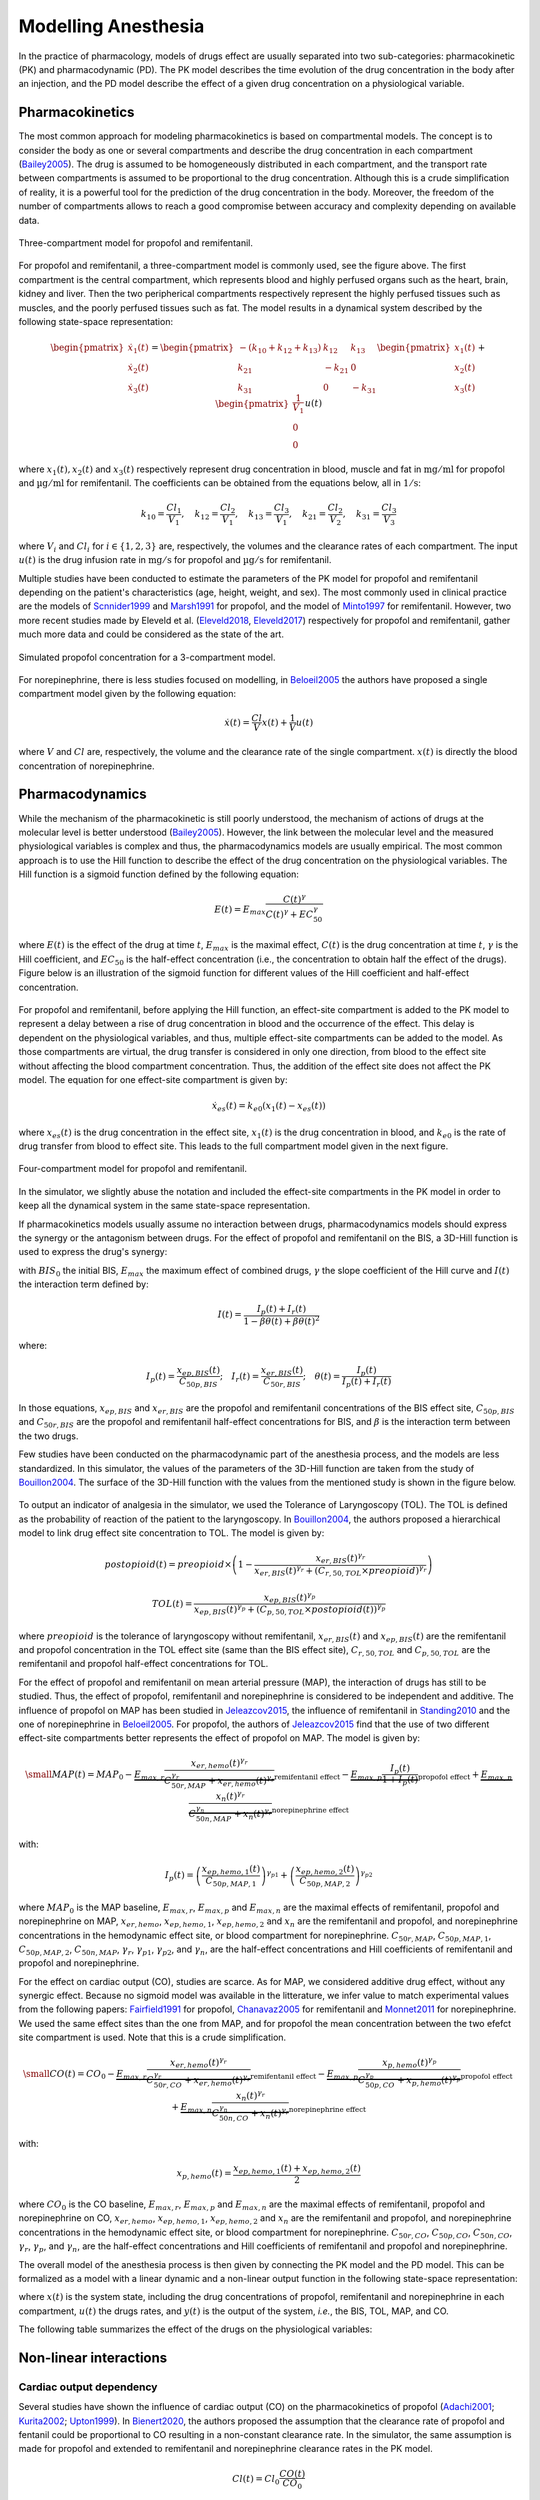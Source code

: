 Modelling Anesthesia
================================

In the practice of pharmacology, models of drugs effect are usually separated into two sub-categories: pharmacokinetic (PK) and pharmacodynamic (PD). The PK model describes the time evolution of the drug concentration in the body after an injection, and the PD model describe the effect of a given drug concentration on a physiological variable.

Pharmacokinetics
----------------

The most common approach for modeling pharmacokinetics is based on compartmental models. The concept is to consider the body as one or several compartments and describe the drug concentration in each compartment (Bailey2005_). The drug is assumed to be homogeneously distributed in each compartment, and the transport rate between compartments is assumed to be proportional to the drug concentration. Although this is a crude simplification of reality, it is a powerful tool for the prediction of the drug concentration in the body. Moreover, the freedom of the number of compartments allows to reach a good compromise between accuracy and complexity depending on available data.

.. figure:: ./images/3_comportment_model.png
   :alt: Three-compartment model for propofol and remifentanil.
   :align: center
   :width: 70%

   Three-compartment model for propofol and remifentanil.

For propofol and remifentanil, a three-compartment model is commonly used, see the figure above. The first compartment is the central compartment, which represents blood and highly perfused organs such as the heart, brain, kidney and liver. Then the two peripherical compartments respectively represent the highly perfused tissues such as muscles, and the poorly perfused tissues such as fat. The model results in a dynamical system described by the following state-space representation:

.. math::

    \begin{pmatrix}
    \dot{x}_1(t) \\ \dot{x}_2 (t)\\ \dot{x}_3(t)
    \end{pmatrix}
    =
    \begin{pmatrix}
    -(k_{10} + k_{12} + k_{13}) & k_{12} & k_{13} \\
    k_{21} & -k_{21} & 0\\
    k_{31} & 0 & -k_{31}
    \end{pmatrix}
    \begin{pmatrix}
    x_1 (t)\\ x_2 (t)\\ x_3(t)
    \end{pmatrix}
    +
    \begin{pmatrix}
    \frac{1}{V_1} \\ 0\\ 0
    \end{pmatrix}
    u(t)

where :math:`x_1(t), x_2(t)` and :math:`x_3(t)` respectively represent drug concentration in blood, muscle and fat in :math:`\mathrm{mg/ml}` for propofol and :math:`\mathrm{µg/ml}` for remifentanil. The coefficients can be obtained from the equations below, all in :math:`\mathrm{1/s}`:

.. math::

    k_{10} = \frac{Cl_1}{V_1},\quad
    k_{12} = \frac{Cl_2}{V_1},\quad
    k_{13} = \frac{Cl_3}{V_1},\quad
    k_{21} = \frac{Cl_2}{V_2},\quad
    k_{31} = \frac{Cl_3}{V_3}

where :math:`V_i` and :math:`Cl_i` for :math:`i \in \{1,2,3\}` are, respectively, the volumes and the clearance rates of each compartment. The input :math:`u(t)` is the drug infusion rate in :math:`\mathrm{mg/s}` for propofol and :math:`\mathrm{µg/s}` for remifentanil.

Multiple studies have been conducted to estimate the parameters of the PK model for propofol and remifentanil depending on the patient's characteristics (age, height, weight, and sex). The most commonly used in clinical practice are the models of Scnnider1999_ and Marsh1991_ for propofol, and the model of Minto1997_ for remifentanil. However, two more recent studies made by Eleveld et al. (Eleveld2018_, Eleveld2017_) respectively for propofol and remifentanil, gather much more data and could be considered as the state of the art.


.. figure:: ./images/propofol_concentration.png
   :alt: Three-compartment model for propofol and remifentanil.
   :align: center
   :width: 70%

   Simulated propofol concentration for a 3-compartment model.

For norepinephrine, there is less studies focused on modelling, in Beloeil2005_ the authors have proposed a single compartment model given by the following equation:

.. math::
    \dot{x}(t) = \frac{Cl}{V} x(t) + \frac{1}{V} u(t)

where :math:`V` and :math:`Cl` are, respectively, the volume and the clearance rate of the single compartment. :math:`x(t)` is directly the blood concentration of norepinephrine.

Pharmacodynamics
----------------

While the mechanism of the pharmacokinetic is still poorly understood, the mechanism of actions of drugs at the molecular level is better understood (Bailey2005_). However, the link between the molecular level and the measured physiological variables is complex and thus, the pharmacodynamics models are usually empirical. The most common approach is to use the Hill function to describe the effect of the drug concentration on the physiological variables. The Hill function is a sigmoid function defined by the following equation:

.. math::

    E(t) = E_{max} \frac{C(t)^\gamma}{C(t)^\gamma + EC_{50}^\gamma}

where :math:`E(t)` is the effect of the drug at time :math:`t`, :math:`E_{max}` is the maximal effect, :math:`C(t)` is the drug concentration at time :math:`t`, :math:`\gamma` is the Hill coefficient, and :math:`EC_{50}` is the half-effect concentration (i.e., the concentration to obtain half the effect of the drugs). Figure below is an illustration of the sigmoid function for different values of the Hill coefficient and half-effect concentration.

.. figure:: ./images/sigmoid.png
   :width: 60%
   :align: center
   :alt: Sigmoid function

For propofol and remifentanil, before applying the Hill function, an effect-site compartment is added to the PK model to represent a delay between a rise of drug concentration in blood and the occurrence of the effect. This delay is dependent on the physiological variables, and thus, multiple effect-site compartments can be added to the model. As those compartments are virtual, the drug transfer is considered in only one direction, from blood to the effect site without affecting the blood compartment concentration. Thus, the addition of the effect site does not affect the PK model. The equation for one effect-site compartment is given by:

.. math::

    \dot{x}_{es}(t) = k_{e0} (x_1(t) - x_{es}(t))

where :math:`x_{es}(t)` is the drug concentration in the effect site, :math:`x_1(t)` is the drug concentration in blood, and :math:`k_{e0}` is the rate of drug transfer from blood to effect site. This leads to the full compartment model given in the next figure.

.. figure:: ./images/4_comportment_model.png
   :width: 70%
   :align: center
   :alt: Four-compartment model

   Four-compartment model for propofol and remifentanil.

In the simulator, we slightly abuse the notation and included the effect-site compartments in the PK model in order to keep all the dynamical system in the same state-space representation.  

If pharmacokinetics models usually assume no interaction between drugs, pharmacodynamics models should express the synergy or the antagonism between drugs. For the effect of propofol and remifentanil on the BIS, a 3D-Hill function is used to express the drug's synergy:

.. math::
    :label: eq:3DHill

    BIS(t) = BIS_{0} - E_{max} \frac{I(t)^\gamma}{1 + I(t)^\gamma}

with :math:`BIS_0` the initial BIS, :math:`E_{max}` the maximum effect of combined drugs, :math:`\gamma` the slope coefficient of the Hill curve and :math:`I(t)` the interaction term defined by:

.. math::

    I(t) = \frac{I_p(t) + I_r(t)}{1 - \beta \theta(t) + \beta \theta(t)^2}

where:

.. math::

    I_p(t) = \frac{x_{ep,BIS}(t)}{C_{50p,BIS}};\quad
    I_r(t) = \frac{x_{er,BIS}(t)}{C_{50r,BIS}};\quad
    \theta(t) = \frac{I_p(t)}{I_p(t)+I_r(t)}

In those equations, :math:`x_{ep,BIS}` and :math:`x_{er,BIS}` are the propofol and remifentanil concentrations of the BIS effect site, :math:`C_{50p,BIS}` and :math:`C_{50r,BIS}` are the propofol and remifentanil half-effect concentrations for BIS, and :math:`\beta` is the interaction term between the two drugs.

Few studies have been conducted on the pharmacodynamic part of the anesthesia process, and the models are less standardized. In this simulator, the values of the parameters of the 3D-Hill function are taken from the study of Bouillon2004_. The surface of the 3D-Hill function with the values from the mentioned study is shown in the figure below.

.. figure:: ./images/3Dhill.png
   :width: 80%
   :align: center
   :alt: 3D-Hill function


To output an indicator of analgesia in the simulator, we used the Tolerance of Laryngoscopy (TOL). The TOL is defined as the probability of reaction of the patient to the laryngoscopy. In Bouillon2004_, the authors proposed a hierarchical model to link drug effect site concentration to TOL. The model is given by:

.. math:: postopioid(t) = preopioid \times \left(1 - \frac{x_{er,BIS}(t)^{\gamma_r}}{x_{er,BIS}(t)^{\gamma_r} + (C_{r,50,TOL} \times preopioid)^{\gamma_r}}\right)
.. math:: TOL(t) = \frac{x_{ep,BIS}(t)^{\gamma_p}}{x_{ep,BIS}(t)^{\gamma_p} + (C_{p,50,TOL} \times postopioid(t))^{\gamma_p}}

where :math:`preopioid` is the tolerance of laryngoscopy without remifentanil, :math:`x_{er,BIS}(t)` and :math:`x_{ep,BIS}(t)` are the remifentanil and propofol concentration in the TOL effect site (same than the BIS effect site), :math:`C_{r,50,TOL}` and :math:`C_{p,50,TOL}` are the remifentanil and propofol half-effect concentrations for TOL.


For the effect of propofol and remifentanil on mean arterial pressure (MAP), the interaction of drugs has still to be studied. Thus, the effect of propofol, remifentanil and norepinephrine is considered to be independent and additive. The influence of propofol on MAP has been studied in Jeleazcov2015_, the influence of remifentanil in Standing2010_ and the one of norepinephrine in Beloeil2005_. For propofol, the authors of Jeleazcov2015_ find that the use of two different effect-site compartments better represents the effect of propofol on MAP. The model is given by:

.. math::
    \small
    MAP(t) =  MAP_0 - \underbrace{E_{max,r}\frac{x_{er,hemo}(t)^{\gamma_{r}}}{C_{50r,MAP}^{\gamma_{r}} + x_{er,hemo}(t)^{\gamma_{r}}}}_{\text{remifentanil effect}} 
    - \underbrace{E_{max,p}  \frac{I_p(t)}{1 + I_p(t)}}_{\text{propofol effect}} + \underbrace{E_{max,n}\frac{x_{n}(t)^{\gamma_{r}}}{C_{50n,MAP}^{\gamma_{n}} + x_{n}(t)^{\gamma_{r}}}}_{\text{norepinephrine effect}}

with:

.. math::

    I_p(t) = \left( \frac{x_{ep,hemo,1}(t)}{C_{50p,MAP,1}}\right)^{\gamma_{p1}} + \left(\frac{x_{ep,hemo,2}(t)}{C_{50p,MAP,2}}\right)^{\gamma_{p2}}

where :math:`MAP_0` is the MAP baseline, :math:`E_{max,r}`, :math:`E_{max,p}` and :math:`E_{max,n}` are the maximal effects of remifentanil, propofol and norepinephrine on MAP, :math:`x_{er,hemo}`, :math:`x_{ep,hemo,1}`, :math:`x_{ep,hemo,2}` and :math:`x_{n}` are the remifentanil and propofol, and norepinephrine concentrations in the hemodynamic effect site, or blood compartment for norepinephrine. :math:`C_{50r,MAP}`, :math:`C_{50p,MAP,1}`, :math:`C_{50p,MAP,2}`, :math:`C_{50n,MAP}`, :math:`\gamma_{r}`, :math:`\gamma_{p1}`, :math:`\gamma_{p2}`, and :math:`\gamma_{n}`, are the half-effect concentrations and Hill coefficients of remifentanil and propofol and norepinephrine.

For the effect on cardiac output (CO), studies are scarce. As for MAP, we considered additive drug effect, without any synergic effect. Because no sigmoid model was available in the litterature, we infer value to match experimental values from the following papers: Fairfield1991_ for propofol, Chanavaz2005_ for remifentanil and Monnet2011_ for  norepinephrine. We used the same effect sites than the one from MAP, and for propofol the mean concentration between the two efefct site compartment is used. Note that this is a crude simplification.

.. math::
    \small
    CO(t) =  CO_0 - \underbrace{E_{max,r}\frac{x_{er,hemo}(t)^{\gamma_{r}}}{C_{50r,CO}^{\gamma_{r}} + x_{er,hemo}(t)^{\gamma_{r}}}}_{\text{remifentanil effect}} 
    - \underbrace{E_{max,p}\frac{x_{p,hemo}(t)^{\gamma_{p}}}{C_{50p,CO}^{\gamma_{p}} + x_{p,hemo}(t)^{\gamma_{p}}}}_{\text{propofol effect}} + \underbrace{E_{max,n}\frac{x_{n}(t)^{\gamma_{r}}}{C_{50n,CO}^{\gamma_{n}} + x_{n}(t)^{\gamma_{r}}}}_{\text{norepinephrine effect}}

with:

.. math::

    x_{p,hemo}(t) = \frac{x_{ep,hemo,1}(t)+x_{ep,hemo,2}(t)}{2}

where :math:`CO_0` is the CO baseline, :math:`E_{max,r}`, :math:`E_{max,p}` and :math:`E_{max,n}` are the maximal effects of remifentanil, propofol and norepinephrine on CO, :math:`x_{er,hemo}`, :math:`x_{ep,hemo,1}`, :math:`x_{ep,hemo,2}` and :math:`x_{n}` are the remifentanil and propofol, and norepinephrine concentrations in the hemodynamic effect site, or blood compartment for norepinephrine. :math:`C_{50r,CO}`, :math:`C_{50p,CO}`, :math:`C_{50n,CO}`, :math:`\gamma_{r}`, :math:`\gamma_{p}`, and :math:`\gamma_{n}`, are the half-effect concentrations and Hill coefficients of remifentanil and propofol and norepinephrine.

The overall model of the anesthesia process is then given by connecting the PK model and the PD model. This can be formalized as a model with a linear dynamic and a non-linear output function in the following state-space representation:

.. math::
    :label: eq:standard_model

    \begin{cases}
        \dot{x}(t) = A x(t) + B u(t) \\
        y(t) = h(x(t))
    \end{cases}

where :math:`x(t)` is the system state, including the drug concentrations of propofol, remifentanil and norepinephrine in each compartment, :math:`u(t)` the drugs rates, and :math:`y(t)` is the output of the system, *i.e.*, the BIS, TOL, MAP, and CO.

The following table summarizes the effect of the drugs on the physiological variables:

.. raw:: html

    <style>
      .blue-bg { background-color: #cce5ff; }  /* Light blue */
      .red-bg { background-color: #f8d7da; }   /* Light red */
      table.colored-table {
        border-collapse: collapse;
        width: 100%;
      }
      table.colored-table th,
      table.colored-table td {
        border: 1px solid #ddd;
        padding: 8px;
        text-align: center;
      }
      table.colored-table th {
        background-color: #f2f2f2;
      }
    </style>

    <table class="colored-table">
      <thead>
        <tr>
          <th></th>
          <th>Propofol</th>
          <th>Remifentanil</th>
          <th>Norepinephrine</th>
        </tr>
      </thead>
      <tbody>
        <tr>
          <th>BIS</th>
          <td class="blue-bg">-</td>
          <td class="blue-bg">-</td>
          <td>No effect</td>
        </tr>
        <tr>
          <th>TOL</th>
          <td class="red-bg">+</td>
          <td class="red-bg">+</td>
          <td>No effect</td>
        </tr>
        <tr>
          <th>MAP</th>
          <td class="blue-bg">-</td>
          <td class="blue-bg">-</td>
          <td class="red-bg">+</td>
        </tr>
        <tr>
          <th>CO</th>
          <td class="blue-bg">-</td>
          <td class="blue-bg">-</td>
          <td class="red-bg">+</td>
        </tr>
      </tbody>
    </table>




.. .. figure:: ./images/standard_model.png
   :width: 90%
   :align: center
   :alt: Complete model

..   Complete model of propofol and remifentanil effect on BIS and MAP. The red, dark and blue arrows respectively represent the drug injection, the drug transfer between the compartments and the drug clearance of the different compartments.

Non-linear interactions 
-----------------------
Cardiac output dependency
~~~~~~~~~~~~~~~~~~~~~~~~~
Several studies have shown the influence of cardiac output (CO) on the pharmacokinetics of propofol (Adachi2001_; Kurita2002_; Upton1999_). In Bienert2020_, the authors proposed the assumption that the clearance rate of propofol and fentanil could be proportional to CO resulting in a non-constant clearance rate. In the simulator, the same assumption is made for propofol and extended to remifentanil and norepinephrine clearance rates in the PK model. 

.. math::
    Cl(t) = Cl_0 \frac{CO(t)}{CO_0}

Where :math:`Cl` denotes all the clearances rates of each drugs and each compartment, and :math:`Cl_0` and :math:`CO_0` the initial clearance rates and cardiac output.

This behavior can be activated or deactivated (default) to simulate the interaction between CO and the PK systems.

Blood loss modelling
~~~~~~~~~~~~~~~~~~~~
When important, blood loss can be considered as a shock situation for the patient. It strongly affect the haemodynamic system and also all the inner working of multiple organs in the body. Regarding anesthesia modelling, blood loss is known to change the distribution of drugs in the body (Johnson2001_, Johnson2003_; Kurita2009_). In fact, the reduced volume of blood will affect the PK system of the drugs. Thus, during a blood loss simulation the blood volume (first compartment volume) is updated in all the PK models. For this, we consider the volume of the first compartment of propofol as the "true" volume of blood in the patient body and update the other PK model according to the fraction of the remaining blood volume over the initial blood volume.

In addition to the effect of blood loss in the PK models, the crude assumption that MAP and CO are proportional to the blood volume is made in the simulator. The transient behavior of bleeding and transfusion does not verify this assumption, however the steady-state experimental values do agree with it (Rinehart2011_). A more complex hemodynamic model should be integrated to obtain better results. The simulator also takes into account the fact that the BIS pharmacodynamics depends on bleeding (Kurita2009_) leading to a deeper hypnosis state, again value for this dependencies have been chosen to match the experimentals results of the paper.

In case of bleeding, considering :math:`\rho = \frac{V_{1,p}(t)}{V_{1,p}(0)}` with :math:`V_{1,p}(0)` the initial first compartment volume of propofol PK model and :math:`V_{1,p}(t)` the volume updated thanks to the rates of blood loss given by the user, the equations are the following:

.. raw:: html

    <div style="text-align: left">
    \[
    V_1(t) = \rho V_1(0)
    \]
    \[
    MAP(t) = \rho MAP^*(t)
    \]
    \[
    CO(t) = \rho CO^*(t)
    \]
    \[
    C_{50p,BIS}(t) = C_{50p,BIS}(0) - 6(1-\rho)
    \]
    </div>


where :math:`V_1(t)` is the volume of the first compartment of all drug PK model, :math:`MAP^*(t)` and :math:`CO^*(t)` the mean arterial pressure and cardiac output without considering blood loss and :math:`C_{50p,BIS}(t)` the half effect concentration of propofol on BIS. 

Note that with this modelling approach, because the PK model is affected both by the loss of blood volume and reduction of cardiac output, the time constant of the system are not importantly affected. However, as the blood volume is reduced and the patient sensitivity to propofol increase, the BIS will decrease quickly if the rates of propofol is not updated.

References
----------

.. [Bailey2005]     J. M. Bailey and W. M. Haddad, “Drug dosing control in clinical pharmacology,” *IEEE Control Systems Magazine*,
    vol. 25, no. 2, pp. 35–51, Apr. 2005, doi: https://doi.org/10.1109/MCS.2005.1411383.
.. [Scnnider1999]    T. W. Schnider et al., “The Influence of Age on Propofol Pharmacodynamics,” Anesthesiology,
    vol. 90, no. 6, pp. 1502-1516., Jun. 1999, doi: https://doi.org/10.1097/00000542-199906000-00003.
.. [Marsh1991]   B. Marsh, M. White, N. morton, and G. N. C. Kenny, “Pharmacokinetic model Driven Infusion of Propofol
    in Children,” BJA: British Journal of Anaesthesia, vol. 67, no. 1, pp. 41–48, Jul. 1991, doi: https://doi.org/10.1093/bja/67.1.41.
.. [Minto1997]  C. F. Minto et al., “Influence of Age and Gender on the Pharmacokinetics and Pharmacodynamics of Remifentanil:
    I. Model Development,” Anesthesiology, vol. 86, no. 1, pp. 10–23, Jan. 1997, doi: https://doi.org/10.1097/00000542-199701000-00004.
.. [Eleveld2018]    D. J. Eleveld, P. Colin, A. R. Absalom, and M. M. R. F. Struys, “Pharmacokinetic–pharmacodynamic model
    for propofol for broad application in anaesthesia and sedation” British Journal of Anaesthesia, vol. 120, no. 5, pp. 942–959, mai 2018,
    doi: https://doi.org/10.1016/j.bja.2018.01.018.
.. [Eleveld2017]    D. J. Eleveld et al., “An Allometric Model of Remifentanil Pharmacokinetics and Pharmacodynamics,”
    Anesthesiology, vol. 126, no. 6, pp. 1005–1018, juin 2017, doi: https://doi.org/10.1097/ALN.0000000000001634.
..  [Beloeil2005]  H. Beloeil, J.-X. Mazoit, D. Benhamou, and J. Duranteau, “Norepinephrine kinetics and dynamics
    in septic shock and trauma patients,” BJA: British Journal of Anaesthesia, vol. 95, no. 6,
    pp. 782–788, Dec. 2005, doi: https://doi.org/10.Beloeil20051093/bja/aei259.
.. [Bouillon2004] T. W. Bouillon et al., “Pharmacodynamic Interaction between Propofol and Remifentanil
    Regarding Hypnosis, Tolerance of Laryngoscopy, Bispectral Index, and Electroencephalographic Approximate
    Entropy,” Anesthesiology, vol. 100, no. 6, pp. 1353–1372, Jun. 2004, doi: https://doi.org/10.1097/00000542-200406000-00006.
.. [Ionescu2021] Ionescu, C. M., Neckebroek, M., Ghita, M., & Copot, D. (2021). An Open Source Patient
    Simulator for Design and Evaluation of Computer Based Multiple Drug Dosing Control for Anesthetic and
    Hemodynamic Variables. IEEE Access, 9, 8680–8694. https://doi.org/10.1109/ACCESS.2021.3049880
.. [Jeleazcov2015] C. Jeleazcov, M. Lavielle, J. Schüttler, and H. Ihmsen, “Pharmacodynamic response modelling
    of arterial blood pressure in adult volunteers during propofol anaesthesia,” BJA: British Journal of Anaesthesia,
    vol. 115, no. 2, pp. 213–226, Aug. 2015, doi: https://doi.org/10.1093/bja/aeu553.
.. [Standing2010] J. F. Standing, G. B. Hammer, W. J. Sam, and D. R. Drover, “Pharmacokinetic–pharmacodynamic
    modeling of the hypotensive effect of remifentanil in infants undergoing cranioplasty,” Pediatric Anesthesia,
    vol. 20, no. 1, pp. 7–18, 2010, doi: https://doi.org/10.1111/j.1460-9592.2009.03174.x.
.. [Fairfield1991] J. E. Fairfield, A. Dritsas, and R. J. Beale, “Haemodynamic effects of propofol:
    induction with 2.5 mg/kg,” British Journal of Anaesthesia, vol. 67, no. 5,
    pp. 618–620, Nov. 1991, doi: https://doi.org/10.1093/bja/67.5.618.
.. [Chanavaz2005] C. Chanavaz et al., “Haemodynamic effects of remifentanil in children
    with and without intravenous atropine. An echocardiographic study,”
    BJA: British Journal of Anaesthesia, vol. 94, no. 1, pp. 74–79, Jan. 2005, doi: https://doi.org/10.1093/bja/aeh293.
..  [Monnet2011]  X. Monnet, J. Jabot, J. Maizel, C. Richard, and J.-L. Teboul, “Norepinephrine increases
    cardiac preload and reduces preload dependency assessed by passive leg raising in septic shock patients”
    Critical Care Medicine, vol. 39, no. 4, p. 689, Apr. 2011, doi: https://doi.org/10.1097/CCM.0b013e318206d2a3.
.. [Adachi2001] Adachi, Y. U., Watanabe, K., Higuchi, H., & Satoh, T. (2001).
    The Determinants of Propofol Induction of Anesthesia Dose. Anesthesia & Analgesia,
    92(3), 656. https: //doi.org/10.1213/00000539-200103000-00020
.. [Kurita2002] Kurita, T., Takata, K., Morita, K., Morishima, Y., Uraoka, M., Katoh, T., & Sato, S. (2009).
    The Influence of Hemorrhagic Shock on the Electroencephalographic and Immobilizing
    Effects of Propofol in a Swine Model. Anesthesia & Analgesia, 109(2), 398–404.
    https: //doi.org/10.1213/ane.0b013e3181a96f9a
.. [Upton1999] Upton, R. N., Ludbrook, G. L., Grant, C., & Martinez, A. M. (1999).
    Cardiac Output is a Determinant of the Initial Concentrations of Propofol After
    Short-Infusion Administration. Anesthesia & Analgesia, 89(3), 545.
    https://doi.org/10.1213/00000539-199909000-00002
.. [Bienert2020] Bienert, A., Sobczyński, P., Młodawska, K., Hartmann-Sobczyńska,
    R., Grześkowiak, E., & Wiczling, P. (2020). The influence of cardiac output
    on propofol and fentanyl pharmacokinetics and pharmacodynamics in patients
    undergoing abdominal aortic surgery. Journal of Pharmacokinetics and Pharmacodynamics,
    47 (6), 583–596. https://doi.org/10.1007/ s10928-020-09712-1
.. [Johnson2001] Johnson, K. B., Kern, S. E., Hamber, E. A., McJames, S. W., Kohnstamm,
    K. M., & Egan, T. D. (2001). Influence of Hemorrhagic Shock on Remifentanil:
    A Pharmacokinetic and Pharmacodynamic Analysis. Anesthesiology, 94(2), 322–332.
    https://doi.org/10.1097/ 00000542-200102000-00023
.. [Johnson2003] Johnson, K. B., Egan, T. D., Kern, S. E., White, J. L., McJames, S. W., Syroid,
    N., Whiddon, D., & Church, T. (2003). The Influence of Hemorrhagic Shock on Propofol:
    A Pharmacokinetic and Pharmacodynamic Analysis. Anesthesiology, 99(2), 409–420.
    https://doi.org/10.1097/00000542-200308000-00023
.. [Kurita2009] Kurita, T., Takata, K., Morita, K., Morishima, Y., Uraoka, M., Katoh,
    T., & Sato, S. (2009). The Influence of Hemorrhagic Shock on the
    Electroencephalographic and Immobilizing Effects of Propofol in a Swine Model.
    Anesthesia & Analgesia, 109(2), 398–404. https: //doi.org/10.1213/ane.0b013e3181a96f9a
.. [Rinehart2011] Rinehart, J., Alexander, B., Manach, Y. L., Hofer, C. K., Tavernier,
    B., Kain, Z. N., & Cannesson, M. (2011). Evaluation of a novel closed-loop
    fluid-administration system based on dynamic predictors of fluid responsiveness:
    An in silico simulation study. Critical Care, 15(6), R278. https://doi.org/10.1186/cc10562